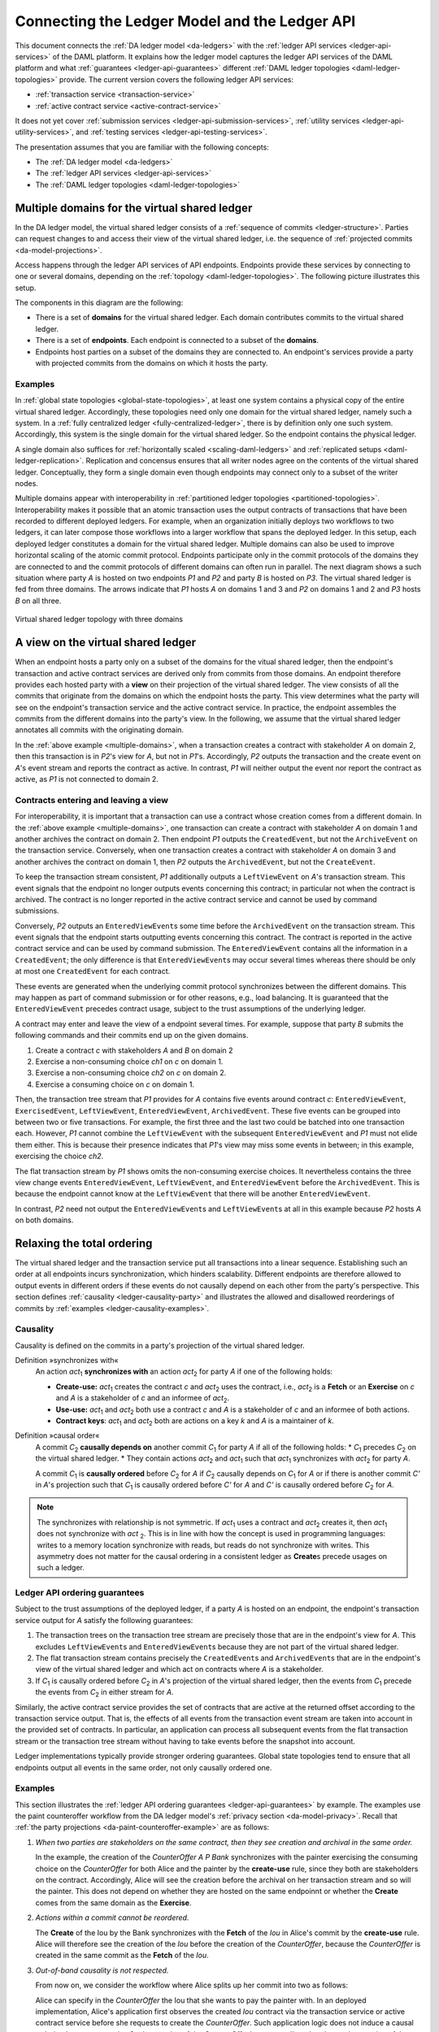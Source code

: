 .. Copyright (c) 2020 The DAML Authors. All rights reserved.
.. SPDX-License-Identifier: Apache-2.0

.. _connecting-ledger-model:

Connecting the Ledger Model and the Ledger API
##############################################

This document connects the :ref:`DA ledger model <da-ledgers>` with the :ref:`ledger API services <ledger-api-services>` of the DAML platform.
It explains how the ledger model captures the ledger API services of the DAML platform and what :ref:`guarantees <ledger-api-guarantees>` different :ref:`DAML ledger topologies <daml-ledger-topologies>` provide.
The current version covers the following ledger API services:

* :ref:`transaction service <transaction-service>`
* :ref:`active contract service <active-contract-service>`

It does not yet cover :ref:`submission services <ledger-api-submission-services>`, :ref:`utility services <ledger-api-utility-services>`, and :ref:`testing services <ledger-api-testing-services>`.

The presentation assumes that you are familiar with the following concepts:

* The :ref:`DA ledger model <da-ledgers>`
  
* The :ref:`ledger API services <ledger-api-services>`

* The :ref:`DAML ledger topologies <daml-ledger-topologies>`

   
Multiple domains for the virtual shared ledger
**********************************************

In the DA ledger model, the virtual shared ledger consists of a :ref:`sequence of commits <ledger-structure>`.
Parties can request changes to and access their view of the virtual shared ledger, i.e. the sequence of :ref:`projected commits <da-model-projections>`.

Access happens through the ledger API services of API endpoints.
Endpoints provide these services by connecting to one or several domains, depending on the :ref:`topology <daml-ledger-topologies>`.
The following picture illustrates this setup.

.. image:: ./images/architectural-model.svg
   :align: center

The components in this diagram are the following:

* There is a set of **domains** for the virtual shared ledger.
  Each domain contributes commits to the virtual shared ledger.

* There is a set of **endpoints**.
  Each endpoint is connected to a subset of the **domains**.

* Endpoints host parties on a subset of the domains they are connected to.
  An endpoint's services provide a party with projected commits from the domains on which it hosts the party.


Examples
========

In :ref:`global state topologies <global-state-topologies>`, at least one system contains a physical copy of the entire virtual shared ledger.
Accordingly, these topologies need only one domain for the virtual shared ledger, namely such a system.
In a :ref:`fully centralized ledger <fully-centralized-ledger>`, there is by definition only one such system.
Accordingly, this system is the single domain for the virtual shared ledger.
So the endpoint contains the physical ledger.

.. image:: ./images/endpoint-with-physical-ledger.svg
   :align: center
   :width: 60%

A single domain also suffices for :ref:`horizontally scaled <scaling-daml-ledgers>` and :ref:`replicated setups <daml-ledger-replication>`.
Replication and concensus ensures that all writer nodes agree on the contents of the virtual shared ledger.
Conceptually, they form a single domain even though endpoints may connect only to a subset of the writer nodes.

Multiple domains appear with interoperability in :ref:`partitioned ledger topologies <partitioned-topologies>`.
Interoperability makes it possible that an atomic transaction uses the output contracts of transactions that have been recorded to different deployed ledgers.
For example, when an organization initially deploys two workflows to two ledgers, it can later compose those workflows into a larger workflow that spans the deployed ledger.
In this setup, each deployed ledger constitutes a domain for the virtual shared ledger.
Multiple domains can also be used to improve horizontal scaling of the atomic commit protocol.
Endpoints participate only in the commit protocols of the domains they are connected to and the commit protocols of different domains can often run in parallel.
The next diagram shows a such situation where party `A` is hosted on two endpoints `P1` and `P2` and party `B` is hosted on `P3`.
The virtual shared ledger is fed from three domains.
The arrows indicate that `P1` hosts `A` on domains 1 and 3 and `P2` on domains 1 and 2 and `P3` hosts `B` on all three.

.. figure:: ./images/multiple-domains.svg
   :align: center
   :name: multiple-domains

   Virtual shared ledger topology with three domains

A view on the virtual shared ledger
***********************************

When an endpoint hosts a party only on a subset of the domains for the vitual shared ledger,
then the endpoint's transaction and active contract services are derived only from commits from those domains.
An endpoint therefore provides each hosted party with a **view** on their projection of the virtual shared ledger.
The view consists of all the commits that originate from the domains on which the endpoint hosts the party.
This view determines what the party will see on the endpoint's transaction service and the active contract service.
In practice, the endpoint assembles the commits from the different domains into the party's view.
In the following, we assume that the virtual shared ledger annotates all commits with the originating domain.

In the :ref:`above example <multiple-domains>`, when a transaction creates a contract with stakeholder `A` on domain 2, then this transaction is in `P2`\ 's view for `A`, but not in `P1`\ 's.
Accordingly, `P2` outputs the transaction and the create event on `A`\ 's event stream and reports the contract as active.
In contrast, `P1` will neither output the event nor report the contract as active, as `P1` is not connected to domain 2.


Contracts entering and leaving a view
=====================================

For interoperability, it is important that a transaction can use a contract whose creation comes from a different domain.
In the :ref:`above example <multiple-domains>`, one transaction can create a contract with stakeholder `A` on domain 1 and another archives the contract on domain 2.
Then endpoint `P1` outputs the ``CreatedEvent``, but not the ``ArchiveEvent`` on the transaction service.
Conversely, when one transaction creates a contract with stakeholder `A` on domain 3 and another archives the contract on domain 1, then `P2` outputs the ``ArchivedEvent``, but not the ``CreateEvent``.

To keep the transaction stream consistent, `P1` additionally outputs a ``LeftViewEvent`` on `A`\ 's transaction stream.
This event signals that the endpoint no longer outputs events concerning this contract; in particular not when the contract is archived.
The contract is no longer reported in the active contract service and cannot be used by command submissions.

Conversely, `P2` outputs an ``EnteredViewEvent``\ s some time before the ``ArchivedEvent`` on the transaction stream.
This event signals that the endpoint starts outputting events concerning this contract.
The contract is reported in the active contract service and can be used by command submission.
The ``EnteredViewEvent`` contains all the information in a ``CreatedEvent``;
the only difference is that ``EnteredViewEvent``\ s may occur several times whereas there should be only at most one ``CreatedEvent`` for each contract.

These events are generated when the underlying commit protocol synchronizes between the different domains.
This may happen as part of command submission or for other reasons, e.g., load balancing.
It is guaranteed that the ``EnteredViewEvent`` precedes contract usage, subject to the trust assumptions of the underlying ledger.

A contract may enter and leave the view of a endpoint several times.
For example, suppose that party `B` submits the following commands and their commits end up on the given domains.

#. Create a contract `c` with stakeholders `A` and `B` on domain 2
#. Exercise a non-consuming choice `ch1` on `c` on domain 1.
#. Exercise a non-consuming choice `ch2` on `c` on domain 2.
#. Exercise a consuming choice on `c` on domain 1.

Then, the transaction tree stream that `P1` provides for `A` contains five events around contract `c`: ``EnteredViewEvent``, ``ExercisedEvent``, ``LeftViewEvent``, ``EnteredViewEvent``, ``ArchivedEvent``.
These five events can be grouped into between two or five transactions.
For example, the first three and the last two could be batched into one transaction each.
However, `P1` cannot combine the ``LeftViewEvent`` with the subsequent ``EnteredViewEvent`` and `P1` must not elide them either.
This is because their presence indicates that `P1`\ 's view may miss some events in between; in this example, exercising the choice `ch2`.

The flat transaction stream by `P1` shows omits the non-consuming exercise choices.
It nevertheless contains the three view change events ``EnteredViewEvent``, ``LeftViewEvent``, and ``EnteredViewEvent`` before the ``ArchivedEvent``.
This is because the endpoint cannot know at the ``LeftViewEvent`` that there will be another ``EnteredViewEvent``.

In contrast, `P2` need not output the ``EnteredViewEvent``\ s and ``LeftViewEvent``\ s at all in this example because `P2` hosts `A` on both domains.


Relaxing the total ordering
***************************

The virtual shared ledger and the transaction service put all transactions into a linear sequence.
Establishing such an order at all endpoints incurs synchronization, which hinders scalability.
Different endpoints are therefore allowed to output events in different orders if these events do not causally depend on each other from the party's perspective.
This section defines :ref:`causality <ledger-causality-party>` and illustrates the allowed and disallowed reorderings of commits by :ref:`examples <ledger-causality-examples>`.

.. _ledger-causality-party:

Causality
=========

Causality is defined on the commits in a party's projection of the virtual shared ledger.

Definition »synchronizes with«
  An action `act`\ :sub:`1` **synchronizes with** an action `act`\ :sub:`2` for party `A` if one of the following holds:

  * **Create-use:**
    `act`\ :sub:`1` creates the contract `c` and `act`\ :sub:`2` uses the contract, i.e., `act`\ :sub:`2` is a **Fetch** or an **Exercise** on `c` and `A` is a stakeholder of `c` and an informee of `act`\ :sub:`2`.
 
  * **Use-use:**
    `act`\ :sub:`1` and `act`\ :sub:`2` both use a contract `c` and `A` is a stakeholder of `c` and an informee of both actions.

  * **Contract keys**:
    `act`\ :sub:`1` and `act`\ :sub:`2` both are actions on a key `k` and `A` is a maintainer of `k`.

Definition »causal order«
  A commit `C`\ :sub:`2` **causally depends on** another commit `C`\ :sub:`1` for party `A` if all of the following holds:
  * `C`\ :sub:`1` precedes `C`\ :sub:`2` on the virtual shared ledger.
  * They contain actions `act`\ :sub:`2` and `act`\ :sub:`1` such that `act`\ :sub:`1` synchronizes with `act`\ :sub:`2` for party `A`.
  
  A commit `C`\ :sub:`1` is **causally ordered** before `C`\ :sub:`2` for `A` if `C`\ :sub:`2` causally depends on `C`\ :sub:`1` for `A` or if there is another commit `C'` in `A`\ 's projection such that `C`\ :sub:`1` is causally ordered before `C'` for `A` and `C'` is causally ordered before `C`\ :sub:`2` for `A`.

.. note::
   The synchronizes with relationship is not symmetric.
   If `act`\ :sub:`1` uses a contract and `act`\ :sub:`2` creates it, then `act`\ :sub:`1` does not synchronize with `act` :sub:`2`.
   This is in line with how the concept is used in programming languages: writes to a memory location synchronize with reads, but reads do not synchronize with writes.
   This asymmetry does not matter for the causal ordering in a consistent ledger as **Create**\ s precede usages on such a ledger.
  
.. _ledger-api-guarantees:
  
Ledger API ordering guarantees
==============================

Subject to the trust assumptions of the deployed ledger,
if a party `A` is hosted on an endpoint,
the endpoint's transaction service output for `A` satisfy the following guarantees:

#. The transaction trees on the transaction tree stream are precisely those that are in the endpoint's view for `A`.
   This excludes ``LeftViewEvent``\ s and ``EnteredViewEvent``\ s because they are not part of the virtual shared ledger.
#. The flat transaction stream contains precisely the ``CreatedEvent``\ s and ``ArchivedEvent``\ s that are in the endpoint's view of the virtual shared ledger and which act on contracts where `A` is a stakeholder.
#. If `C`\ :sub:`1` is causally ordered before `C`\ :sub:`2` in `A`\ 's projection of the virtual shared ledger, then the events from `C`\ :sub:`1` precede the events from `C`\ :sub:`2` in either stream for `A`.

Similarly, the active contract service provides the set of contracts that are active at the returned offset according to the transaction service output.
That is, the effects of all events from the transaction event stream are taken into account in the provided set of contracts.
In particular, an application can process all subsequent events from the flat transaction stream or the transaction tree stream without having to take events before the snapshot into account.

Ledger implementations typically provide stronger ordering guarantees.
Global state topologies tend to ensure that all endpoints output all events in the same order, not only causally ordered one.

.. _ledger-causality-examples:

Examples
========

This section illustrates the :ref:`ledger API ordering guarantees <ledger-api-guarantees>` by example.
The examples use the paint counteroffer workflow from the DA ledger model's :ref:`privacy section <da-model-privacy>`.
Recall that :ref:`the party projections <da-paint-counteroffer-example>` are as follows:

.. https://www.lucidchart.com/documents/edit/c4df0455-13ab-415f-b457-f5654c2684be
.. image:: ./ledger-model/images/divulgence-for-disclosure-counteroffer.svg
   :align: center
   :width: 100%

#. *When two parties are stakeholders on the same contract,
   then they see creation and archival in the same order.*
   
   In the example, the creation of the `CounterOffer A P Bank` synchronizes with the painter exercising the consuming choice on the `CounterOffer` for both Alice and the painter by the **create-use** rule, since they both are stakeholders on the contract.
   Accordingly, Alice will see the creation before the archival on her transaction stream and so will the painter.
   This does not depend on whether they are hosted on the same endpoinnt or whether the **Create** comes from the same domain as the **Exercise**.

#. *Actions within a commit cannot be reordered.*
   
   The **Create** of the Iou by the Bank synchronizes with the **Fetch** of the `Iou` in Alice's commit by the **create-use** rule.
   Alice will therefore see the creation of the `Iou` before the creation of the `CounterOffer`,
   because the `CounterOffer` is created in the same commit as the **Fetch** of the `Iou`.
   
#. *Out-of-band causality is not respected.*

   From now on, we consider the workflow where Alice splits up her commit into two as follows:

   .. image:: ./images/counteroffer-split-commit.svg
      :align: center
      :width: 100%
   
   Alice can specify in the `CounterOffer` the Iou that she wants to pay the painter with.
   In an deployed implementation, Alice's application first observes the created `Iou` contract via the transaction service or active contract service before she requests to create the `CounterOffer`.
   Such application logic does not induce a causal ordering between commits.
   So the creation of the `CounterOffer` is not causally ordered w.r.t. the creation of the `Iou`.
   
   If Alice is hosted on several endpoints, the endpoints can therefore output the two creations in either order.
   This can happen when the two commits come from different domains in a partitioned ledger topology.

   The rationale for this behaviour is that Alice could have learnt about the contract ID out of band or made it up.
   The endpoints therefore cannot know whether there will be a **Create** event for the contract ever.
   So if endpoints delayed outputting the **Create** action for the `CounterOffer` until a **Create** event for the `Iou` contract was published, this delay might last forever and liveness is lost.
   Causality therefore does not capture data flow through applications.
   
#. *Divulged actions do not induce causal order.*

   The painter witnesses the fetching of Alice's `Iou` when the `ShowIou` contract is archived.
   The painter also witnesses archival of the `Iou` when Alice exercises the transfer choice as a consequence of the painter accepting the `CounterOffer`.
   However, the **use-use** rule does not apply as the painter is not a stakeholder of the `Iou`.
   Consider a setup where several endpoints host the painter on several domains.
   He sees the divulged `Iou` and the created `CounterOffer` through one endpoint's transaction tree stream, but they originate from different domains.
   His subsequent exercise of the `Accept` choice may end up on the same domain as the `CounterOffer`.

   As in the previous example, the other endpoint that hosts the painter does not know about the dependence of the two commits.
   The accepting transaction essentially divulges the `Iou` contract again.
   Accordingly, this endpoint may output the accepting transaction *before* the `ShowIou` contract.
   In this case, the archival of the `Iou` comes before the **Fetch** of the same `Iou` on the transaction stream.
   
   Even though this may seem unexpected, it is in line with stakeholder-based ledgers:
   Since the painter is not a stakeholder of the `Iou` contract, he should not care about the archivals or creates of the contract.
   In fact, the divulged `Iou` contract does not show up in the painter's active contract service or in the flat transaction stream.
   Such witnessed events are included in the transaction tree stream as a convenience:
   They relieve the painter from computing the consequences of the choice and enable him to check that the action conforms to the model.

   By a similar argument, being an actor of an **Exercise** action induces causal order with respect to other uses of the contract only if the actor is a contract stakeholder.
   This is because non-stakeholder actors of an **Exercise** action authorize the action, but they have no say in whether the contract is active; this is the signatories' job.
   
#. *Causality depends on the party.*

   By the previous example, for the painter, fetching the `Iou` is not causally ordered before transferring the `Iou`.
   For Alice, however, the **Fetch** is causally ordered before the **Exercise** by the **use-use** rule
   because Alice is a stakeholder on the `Iou` contract.
   This shows that causal ordering depends on the party.
   Even if both Alice and the painter are hosted on the same endpoint,
   the acceptance transaction can precede the `ShowIou` transaction in `Bob`\ 's transaction stream.
 
